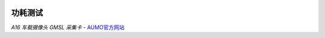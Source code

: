 .. image:: images/images_0/8.png

================
功耗测试
================

.. image:: images/images_2/7.png

 

*A16 车载摄像头 GMSL 采集卡*    - `AUMO官方网站 <https://www.aumo.cn>`_